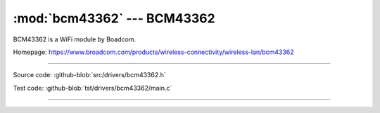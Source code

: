 :mod:`bcm43362` --- BCM43362
===========================================

.. module:: bcm43362
   :synopsis: BCM43362.

BCM43362 is a WiFi module by Boadcom.

Homepage: https://www.broadcom.com/products/wireless-connectivity/wireless-lan/bcm43362

----------------------------------------------

Source code: :github-blob:`src/drivers/bcm43362.h`

Test code: :github-blob:`tst/drivers/bcm43362/main.c`

----------------------------------------------

.. doxygenfile:: drivers/bcm43362.h
   :project: simba
